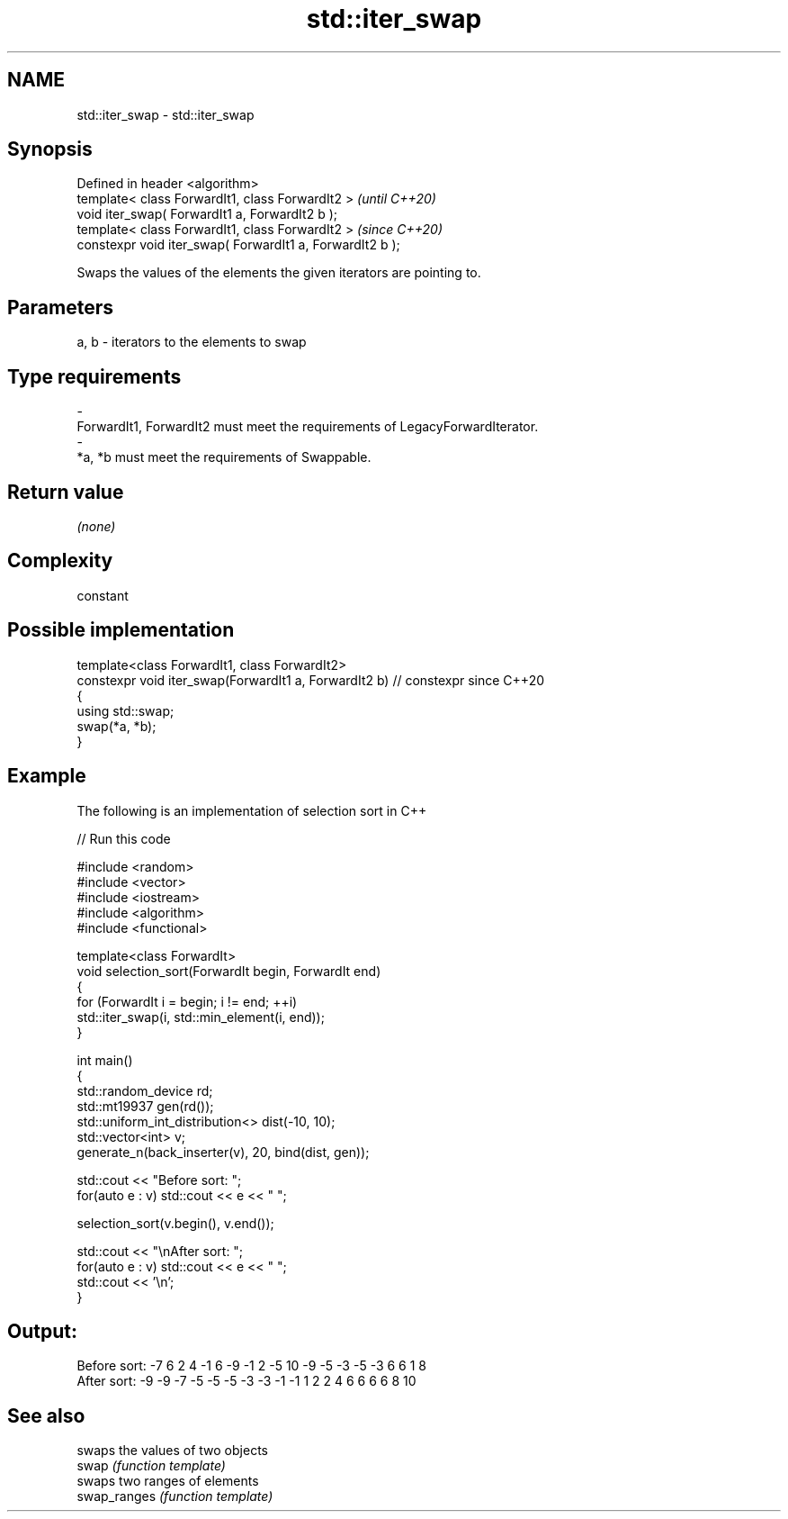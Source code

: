 .TH std::iter_swap 3 "2020.03.24" "http://cppreference.com" "C++ Standard Libary"
.SH NAME
std::iter_swap \- std::iter_swap

.SH Synopsis

  Defined in header <algorithm>
  template< class ForwardIt1, class ForwardIt2 >           \fI(until C++20)\fP
  void iter_swap( ForwardIt1 a, ForwardIt2 b );
  template< class ForwardIt1, class ForwardIt2 >           \fI(since C++20)\fP
  constexpr void iter_swap( ForwardIt1 a, ForwardIt2 b );

  Swaps the values of the elements the given iterators are pointing to.

.SH Parameters


  a, b - iterators to the elements to swap
.SH Type requirements
  -
  ForwardIt1, ForwardIt2 must meet the requirements of LegacyForwardIterator.
  -
  *a, *b must meet the requirements of Swappable.


.SH Return value

  \fI(none)\fP

.SH Complexity

  constant

.SH Possible implementation



    template<class ForwardIt1, class ForwardIt2>
    constexpr void iter_swap(ForwardIt1 a, ForwardIt2 b) // constexpr since C++20
    {
       using std::swap;
       swap(*a, *b);
    }



.SH Example

  The following is an implementation of selection sort in C++
  
// Run this code

    #include <random>
    #include <vector>
    #include <iostream>
    #include <algorithm>
    #include <functional>

    template<class ForwardIt>
    void selection_sort(ForwardIt begin, ForwardIt end)
    {
        for (ForwardIt i = begin; i != end; ++i)
            std::iter_swap(i, std::min_element(i, end));
    }

    int main()
    {
        std::random_device rd;
        std::mt19937 gen(rd());
        std::uniform_int_distribution<> dist(-10, 10);
        std::vector<int> v;
        generate_n(back_inserter(v), 20, bind(dist, gen));

        std::cout << "Before sort: ";
        for(auto e : v) std::cout << e << " ";

        selection_sort(v.begin(), v.end());

        std::cout << "\\nAfter sort: ";
        for(auto e : v) std::cout << e << " ";
        std::cout << '\\n';
    }

.SH Output:

    Before sort: -7 6 2 4 -1 6 -9 -1 2 -5 10 -9 -5 -3 -5 -3 6 6 1 8
    After sort: -9 -9 -7 -5 -5 -5 -3 -3 -1 -1 1 2 2 4 6 6 6 6 8 10


.SH See also


              swaps the values of two objects
  swap        \fI(function template)\fP
              swaps two ranges of elements
  swap_ranges \fI(function template)\fP




